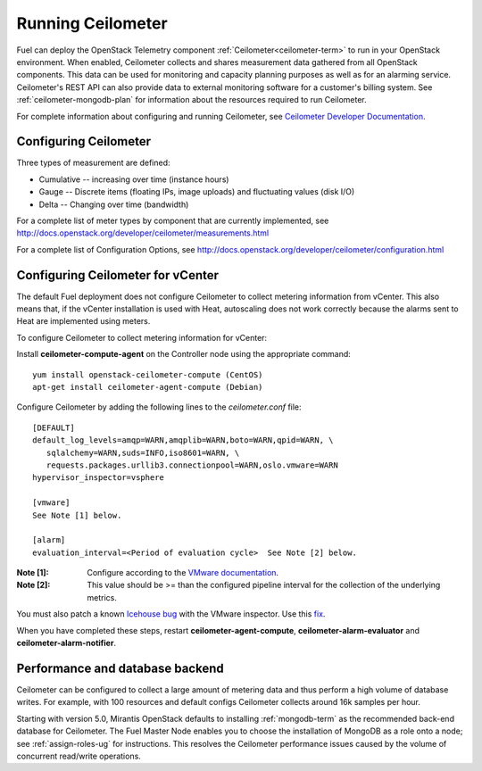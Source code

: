 
.. _ceilometer-ops:

Running Ceilometer
==================

Fuel can deploy the OpenStack Telemetry component
:ref:`Ceilometer<ceilometer-term>`
to run in your OpenStack environment.
When enabled, Ceilometer collects and shares measurement data
gathered from all OpenStack components.
This data can be used for monitoring and capacity planning purposes
as well as for an alarming service.
Ceilometer's REST API can also provide data
to external monitoring software for a customer's billing system.
See :ref:`ceilometer-mongodb-plan` for information
about the resources required to run Ceilometer.

For complete information about configuring and running Ceilometer,
see `Ceilometer Developer Documentation <http://docs.openstack.org/developer/ceilometer/>`_.

.. _ceilometer-config-ops:

Configuring Ceilometer
----------------------

Three types of measurement are defined:

- Cumulative -- increasing over time (instance hours)
- Gauge -- Discrete items (floating IPs, image uploads)
  and fluctuating values (disk I/O)
- Delta -- Changing over time (bandwidth)

For a complete list of meter types by component
that are currently implemented, see
`<http://docs.openstack.org/developer/ceilometer/measurements.html>`_

For a complete list of Configuration Options, see
`<http://docs.openstack.org/developer/ceilometer/configuration.html>`_

.. _ceilometer-vcenter:

Configuring Ceilometer for vCenter
----------------------------------

The default Fuel deployment
does not configure Ceilometer
to collect metering information from vCenter.
This also means that,
if the vCenter installation is used with Heat,
autoscaling does not work correctly
because the alarms sent to Heat
are implemented using meters.

To configure Ceilometer to collect
metering information for vCenter:

Install **ceilometer-compute-agent** on the Controller node
using the appropriate command:
::

  yum install openstack-ceilometer-compute (CentOS)
  apt-get install ceilometer-agent-compute (Debian)

Configure Ceilometer by adding the following lines
to the *ceilometer.conf* file:
::

  [DEFAULT]
  default_log_levels=amqp=WARN,amqplib=WARN,boto=WARN,qpid=WARN, \
     sqlalchemy=WARN,suds=INFO,iso8601=WARN, \
     requests.packages.urllib3.connectionpool=WARN,oslo.vmware=WARN
  hypervisor_inspector=vsphere

  [vmware]
  See Note [1] below.

  [alarm]
  evaluation_interval=<Period of evaluation cycle>  See Note [2] below.

:Note [1]:   Configure according to the `VMware documentation <http://docs.openstack.org/developer/ceilometer/configuration.html#vmware-configuration-options>`_.

:Note [2]:  This value should be >= than the configured pipeline interval
            for the collection of the underlying metrics.

You must also patch a known
`Icehouse bug <https://bugs.launchpad.net/ceilometer/+bug/1330330>`_ with the VMware inspector.
Use this `fix <https://review.openstack.org/#/c/100441/>`_.

When you have completed these steps,
restart **ceilometer-agent-compute**, **ceilometer-alarm-evaluator**
and **ceilometer-alarm-notifier**.


.. _ceilometer-api-ops:

Performance and database backend
--------------------------------

Ceilometer can be configured to collect a large amount of metering data
and thus perform a high volume of database writes.
For example, with 100 resources and default configs
Ceilometer collects around 16k samples per hour.

Starting with version 5.0, Mirantis OpenStack defaults to installing
:ref:`mongodb-term` as the recommended back-end database for Ceilometer.
The Fuel Master Node enables you to choose
the installation of MongoDB as a role onto a node;
see :ref:`assign-roles-ug` for instructions.
This resolves the Ceilometer performance issues caused
by the volume of concurrent read/write operations.

